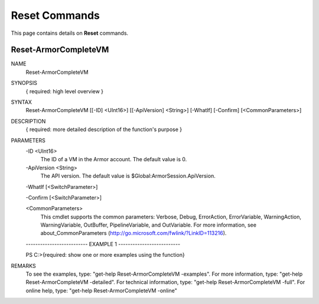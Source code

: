 ﻿Reset Commands
=========================
This page contains details on **Reset** commands.

Reset-ArmorCompleteVM
-------------------------

NAME
    Reset-ArmorCompleteVM
    
SYNOPSIS
    { required: high level overview }
    
    
SYNTAX
    Reset-ArmorCompleteVM [[-ID] <UInt16>] [[-ApiVersion] <String>] [-WhatIf] [-Confirm] [<CommonParameters>]
    
    
DESCRIPTION
    { required: more detailed description of the function's purpose }
    

PARAMETERS
    -ID <UInt16>
        The ID of a VM in the Armor account.  The default value is 0.
        
    -ApiVersion <String>
        The API version.  The default value is $Global:ArmorSession.ApiVersion.
        
    -WhatIf [<SwitchParameter>]
        
    -Confirm [<SwitchParameter>]
        
    <CommonParameters>
        This cmdlet supports the common parameters: Verbose, Debug,
        ErrorAction, ErrorVariable, WarningAction, WarningVariable,
        OutBuffer, PipelineVariable, and OutVariable. For more information, see 
        about_CommonParameters (http://go.microsoft.com/fwlink/?LinkID=113216). 
    
    -------------------------- EXAMPLE 1 --------------------------
    
    PS C:\>{required: show one or more examples using the function}
    
    
    
    
    
    
REMARKS
    To see the examples, type: "get-help Reset-ArmorCompleteVM -examples".
    For more information, type: "get-help Reset-ArmorCompleteVM -detailed".
    For technical information, type: "get-help Reset-ArmorCompleteVM -full".
    For online help, type: "get-help Reset-ArmorCompleteVM -online"




